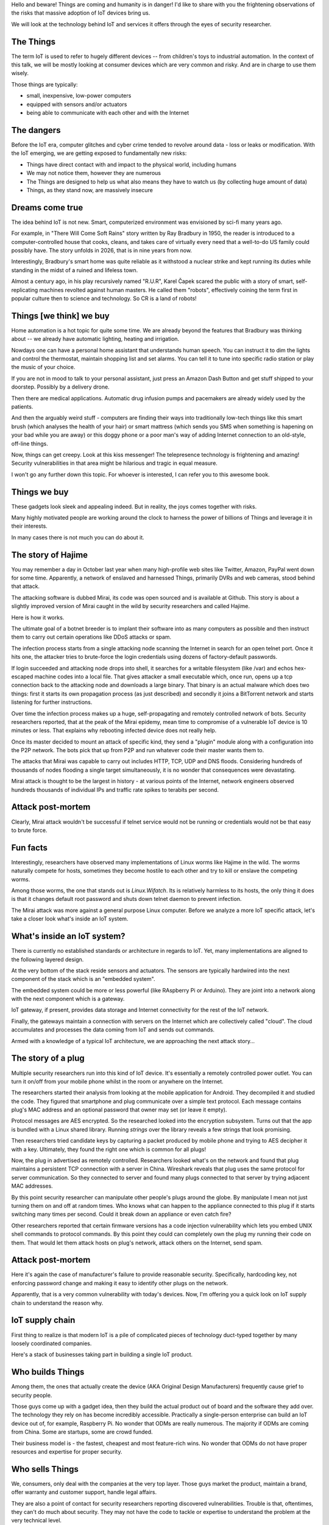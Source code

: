 
Hello and beware! Things are coming and humanity is in danger! I'd like to share
with you the frightening observations of the risks that massive adoption of IoT
devices bring us.

We will look at the technology behind IoT and services it offers
through the eyes of security researcher.

The Things
==========

The term IoT is used to refer to hugely different devices -- from children's
toys to industrial automation. In the context of this talk, we will be mostly
looking at consumer devices which are very common and risky. And are in charge
to use them wisely.

Those things are typically:

* small, inexpensive, low-power computers
* equipped with sensors and/or actuators
* being able to communicate with each other and with the Internet

The dangers
===========

Before the IoT era, computer glitches and cyber crime tended
to revolve around data - loss or leaks or modification. With the IoT
emerging, we are getting exposed to fundamentally new risks:

* Things have direct contact with and impact to the physical world, including humans
* We may not notice them, however they are numerous
* The Things are designed to help us what also means they have to watch us (by collecting
  huge amount of data)
* Things, as they stand now, are massively insecure

Dreams come true
================

The idea behind IoT is not new. Smart, computerized environment was
envisioned by sci-fi many years ago.

For example, in "There Will Come Soft Rains" story written by Ray Bradbury in 1950,
the reader is introduced to a computer-controlled house that cooks, cleans, and takes
care of virtually every need that a well-to-do US family could possibly have. The story
unfolds in 2026, that is in nine years from now.

Interestingly, Bradbury's smart home was quite reliable as it withstood a nuclear strike
and kept running its duties while standing in the midst of a ruined and lifeless town.

Almost a century ago, in his play recursively named "R.U.R", Karel Čapek scared the
public with a story of smart, self-replicating machines revolted against human masters.
He called them "robots", effectively coining the term first in popular culture
then to science and technology. So CR is a land of robots!

Things [we think] we buy
========================

Home automation is a hot topic for quite some time. We are already beyond the
features that Bradbury was thinking about -- we already have automatic lighting,
heating and irrigation.

Nowdays one can have a personal home assistant that understands human speech. You
can instruct it to dim the lights and control the thermostat, maintain shopping list
and set alarms. You can tell it to tune into specific radio station or play the
music of your choice.

If you are not in mood to talk to your personal assistant, just press an
Amazon Dash Button and get stuff shipped to your doorstep. Possibly by a
delivery drone.

Then there are medical applications. Automatic drug infusion pumps and
pacemakers are already widely used by the patients.

And then the arguably weird stuff - computers are finding their ways into
traditionally low-tech things like this smart brush (which analyses the
health of your hair) or smart mattress (which sends you SMS when something
is hapening on your bad while you are away) or this doggy phone or a
poor man's way of adding Internet connection to an old-style, off-line
things.

Now, things can get creepy. Look at this kiss messenger! The telepresence
technology is frightening and amazing! Security vulnerabilities in that
area might be hilarious and tragic in equal measure.

I won't go any further down this topic. For whoever is interested, I can
refer you to this awesome book.

Things we buy
=============

These gadgets look sleek and appealing indeed. But in reality, the joys comes
together with risks.

Many highly motivated people are working around the clock to
harness the power of billions of Things and leverage it in their interests.

In many cases there is not much you can do about it.

The story of Hajime
===================

You may remember a day in October last year when many high-profile web sites
like Twitter, Amazon, PayPal went down for some time. Apparently, a network
of enslaved and harnessed Things, primarily DVRs and web cameras, stood behind
that attack.

The attacking software is dubbed Mirai, its code was open sourced and is
available at Github. This story is about a slightly improved version of
Mirai caught in the wild by security researchers and called Hajime.

Here is how it works.

The ultimate goal of a botnet breeder is to implant their software into as
many computers as possible and then instruct them to carry out certain
operations like DDoS attacks or spam.

The infection process starts from a single attacking node scanning the Internet
in search for an open telnet port. Once it hits one, the attacker tries to
brute-force the login credentials using dozens of factory-default passwords.

If login succeeded and attacking node drops into shell, it searches for
a writable filesystem (like /var) and echos hex-escaped machine codes
into a local file. That gives attacker a small executable which, once run,
opens up a tcp connection back to the attacking node and downloads a large
binary. That binary is an actual malware which does two things: first
it starts its own propagation process (as just described) and secondly
it joins a BitTorrent network and starts listening for further
instructions.

Over time the infection process makes up a huge, self-propagating and
remotely controlled network of bots. Security researchers reported,
that at the peak of the Mirai epidemy, mean time to compromise of a
vulnerable IoT device is 10 minutes or less. That explains why
rebooting infected device does not really help.

Once its master decided to mount an attack of specific kind, they
send a "plugin" module along with a configuration into the P2P
network. The bots pick that up from P2P and run whatever code
their master wants them to.

The attacks that Mirai was capable to carry out includes HTTP, TCP, UDP and
DNS floods. Considering hundreds of thousands of nodes flooding a single
target simultaneously, it is no wonder that consequences were devastating.

Mirai attack is thought to be the largest in history - at various
points of the Internet, network engineers observed hundreds thousands
of individual IPs and traffic rate spikes to terabits per second.

Attack post-mortem
==================

Clearly, Mirai attack wouldn't be successful if telnet service would not
be running or credentials would not be that easy to brute force.

Fun facts
=========

Interestingly, researchers have observed many implementations of Linux
worms like Hajime in the wild. The worms naturally compete for hosts,
sometimes they become hostile to each other and try to kill or enslave
the competing worms.

Among those worms, the one that stands out is `Linux.Wifatch`. Its is
relatively harmless to its hosts, the only thing it does is that it
changes default root password and shuts down telnet daemon to prevent
infection.

The Mirai attack was more against a general purpose Linux computer. Before
we analyze a more IoT specific attack, let's take a closer look what's
inside an IoT system.

What's inside an IoT system?
============================

There is currently no established standards or architecture in regards
to IoT. Yet, many implementations are aligned to the following layered
design.

At the very bottom of the stack reside sensors and actuators. The sensors
are typically hardwired into the next component of the stack which is an
"embedded system".

The embedded system could be more or less powerful (like RAspberry Pi or
Arduino). They are joint into a network along with the next component
which is a gateway.

IoT gateway, if present, provides data storage and Internet connectivity for
the rest of the IoT network.

Finally, the gateways maintain a connection with servers on the Internet
which are collectively called "cloud". The cloud accumulates and processes
the data coming from IoT and sends out commands.

Armed with a knowledge of a typical IoT architecture, we are approaching
the next attack story...

The story of a plug
===================

Multiple security researchers run into this kind of IoT device. It's
essentially a remotely controlled power outlet. You can turn it on/off
from your mobile phone whilst in the room or anywhere on the Internet.

The researchers started their analysis from looking at the mobile
application for Android. They decompiled it and studied the code. They
figured that smartphone and plug communicate over a simple text
protocol. Each message contains plug's MAC address and an optional
password that owner may set (or leave it empty).

Protocol messages are AES encrypted. So the researched looked into
the encryption subsystem. Turns out that the app is bundled with a
Linux shared library. Running `strings` over the library reveals a few
strings that look promising.

Then researchers tried candidate keys by capturing a packet produced
by mobile phone and trying to AES decipher it with a key. Ultimately,
they found the right one which is common for all plugs!

Now, the plug in advertised as remotely controlled. Researchers looked
what's on the network and found that plug maintains a persistent TCP
connection with a server in China. Wireshark reveals that plug uses the
same protocol for server communication. So they connected to server
and found many plugs connected to that server by trying adjacent
MAC addresses.

By this point security researcher can manipulate other people's plugs around the
globe. By manipulate I mean not just turning them on and off at random times.
Who knows what can happen to the appliance connected to this plug if it starts
switching many times per second. Could it break down an appliance or even
catch fire?

Other researchers reported that certain firmware versions has a code injection
vulnerability which lets you embed UNIX shell commands to protocol commands.
By this point they could can completely own the plug my running their code
on them. That would let them attack hosts on plug's network, attack others
on the Internet, send spam.

Attack post-mortem
==================

Here it's again the case of manufacturer's failure to provide reasonable
security. Specifically,  hardcoding key, not enforcing password change
and making it easy to identify other plugs on the network.

Apparently, that is a very common vulnerability with today's devices.
Now, I'm offering you a quick look on IoT supply chain to understand the
reason why.

IoT supply chain
================

First thing to realize is that modern IoT is a pile of complicated
pieces of technology duct-typed together by many loosely coordinated
companies.

Here's a stack of businesses taking part in building a single IoT
product.

Who builds Things
=================

Among them, the ones that actually create the device (AKA Original
Design Manufacturers) frequently cause grief to security people.

Those guys come up with a gadget idea, then they build the actual product
out of board and the software they add over. The technology they rely
on has become incredibly accessible. Practically a single-person
enterprise can build an IoT device out of, for example, Raspberry Pi.
No wonder that ODMs are really numerous. The majority if ODMs are coming
from China. Some are startups, some are crowd funded.

Their business model is - the fastest, cheapest and most feature-rich wins.
No wonder that ODMs do not have proper resources and expertise for proper
security.

Who sells Things
================

We, consumers, only deal with the companies at the very top layer. Those
guys market the product, maintain a brand, offer warranty and customer
support, handle legal affairs.

They are also a point of contact for security researchers reporting
discovered vulnerabilities. Trouble is that, oftentimes, they can't
do much about security. They may not have the code to tackle or
expertise to understand the problem at the very technical level.

Sometimes, instead of fixing the vulnerablity, they use their PR powers
to downplay the severity of a flaw. Sometimes they even turn hostile to
security researchers threatening to sue them.

Things are...
=============

IoT is huge! Many actors are interplaying there pursuing their interests
and goals.

IoT is hot
----------

From business perspective, IoT is a hot thing. To stay competitive, businesses
are being pressed to make their originally offline products "connected".

IoT is cool
-----------

We love gadgets! They are designed to be desirable.

We poke fun at smart devices...yet, happily buy them.

IoT is easy
-----------

For vendors, adding a $5 computer to their existing product is seemingly
very doable, though the consequences of a security breach is not apparent.

The engineers who are used to work with their offline products
may not realize that once they get their product online,
millions of hackers suddenly get interested in its weaknesses.

Coupled with their inexperience with IT security, that explains
why in IoT we encounter naive, almost forgotten vulnerabilities
like guessable passwords or code injections.

IoT is hard
-----------

Things are generally harder to engineer properly.

They are harder to patch: owners may not know
and/or care, updates for embedded platform often requires
full reflashing which is risky.

IoT is weak
-----------

Embedded computers might not have sufficient power to
run a strong crypto. It takes extra efforts for system
designers to provide a high-entropy source on the embeddedd
platform.

Additionally, devices are easier for attacker to get a hold on
compared to conventional computers locked down in office
buildings.

IoT is powerful
---------------

Yet, combining billions of weak computers sums up to teraflops
of computing power and terabits of network bandwidth.

IoT is messy
------------

A deep stack of interplaying software layers make up an IoT device.
That software goes through a long supply chain being touched by
many uncoordinated teams.

IoT is misunderstood
--------------------

It might not occur to you that you need to apply software
update to this smart pillow. It's a pillow, right?

Yet, it is a general purpose computer disguised as a pillow.
That fools consumers and, surprisingly, manufacturers.

What can possibly go wrong with a pillow? Yet, the risks are
not that it miscalculate your sleep patterns, but that it may,
for example, tell a burglar that you are not at home.

The story of smart lights
=========================

So far we looked at a relatively simple attacks. Probably because
targets were not sufficiently guarded. Let's look at the high-end
IoT -- Philips Hue smart lights.

These are probably the most popular and quality lighting solutions.
The system lets you turn lights, change luminosity and color. All from
your smartphone or proprietary switches, timers or other home automation
systems like Amazon Echo.

From technical perspective, bulb is built on an Atmel SoC. The SoC
contains an MCU, AES accelerator and a wireless networking module
supporting ZigBee stack.

The bulbs, switches and IoT gateway form a ZigBee mesh network.
The gateway also participates in Wi-Fi network, supports REST API
(for each bulb) and can also be accessible from the Internet via
a cloud proxy.

ZigBee vulnerability
====================

ZigBee is a proprietary network stack designed for low power, short
range wireless networks. Network traffic is encrypted with a key shared
among all nodes in local network.

When a new node joins network, a neighbour node sends it network key encrypted
with a single, static "master" key. That master key is supposed to be
only available to vendors affiliated with the ZigBee alliance.

Needless to say that master key was leaked in 2015 and is now publicly available.
Hence every time a node joins network, it leaks the network key.

As a way to mitigate that, the ZigBee Light Link protocol has a proximity
check so that network will only give out its shared key to new nodes
emitting weak signal which is an indication of being in close proximity.

Defeating proximity check
=========================

Despite that measure, researchers were able to find a bug in open source
Atmel's BitCloud library which lets them to reset the bulb to factory default
tricking it to try different key exchange protocol skipping the proximity check.

By that point researchers were able to join any ZigBee network
from a distance of hundred meters.

Firmware compromise
===================

Next goal for researchers was to plant their code into the bulb.
The only way is to reflash the bulb via software update. Trouble is
that firmware images are signed and checked on bulb boot up.

Researchers performed side channel attack on the bootloader which
computes firmware signature with its AES module. They did that my
running a analysis technique known as differential or correlation
power analysis.

Turned out that making bootloader computing many different
(incorrect) signatures while watching bulb's power consumption patterns
reveals the key.

By this point researchers were able to build compromised firmware
and plant it into their bulb.

Unleashing worm
===============

Then they mounted their infected bulb on a drone and flew by
a ZigBee network of bulbs uploading malicious firmware into them.

Once a single bulb in a ZigBee network is compromised, work starts
spreading quickly. It's virtually impossible to stop its propagation
for as long as a single infected bulb is running on the network.

Exploit potential
=================

This attack could be used to make bulbs misbehaving or brick them.
Also, bulb's on-board radio could be used for jamming other 2.4GHz
radios.

Attack post-mortem
==================

Though the root cause is again hardcoded encryption keys which is a
design flaw of the ZigBee protocol. Security through obscurity never
works!

This attack also demonstrates how hard it is to design and produce
a secure system even if it is major product of a large, established
company.

Major attack vectors
====================

Looking at the hacks discovered in a couple of past years, the major
cause seems to be attributed to leaked passwords, encryption and API keys.

When vendors take a stock Linux distribution and use it unmodified
in their products, that inevitable results in unnecessary services
kept running and ultimately exploited.

When remote attack is not feasible, attackers may approach the
system through an unsecured hardware interface. Most commonly
serial console and JTAG.

Then all sorts of code injection vulnerabilities ranging from UNIX
shell injections up to good-old XSS.

IoT future
==========

Speaking of further IoT development, the major research trend is about making
Things more autonomous and less deterministic. Major ingredients to this are:

* context awareness through more sophisticated sensors
* independent reasoning through massive data processing and analysis
* interoperability for the purpose of auto-organising, ad-hoc systems

Advice for developers
=====================

If you are getting involved in coding for an IoT project, realize that
once your software or product is out, it will be looked at thoroughly
without you knowing.

There are black markets for personal data, so if your system keep anything
of that kind, it will be probed sooner or later. Thus, it's better not
to take and store personal data.

If you have to, encrypt data in motion and at rest aggressively and in a way
that can be reversed easily.

In the nutshell, there is a great web-site maintained by field experts
where they have a checklist to follow when it comes to building IoT
devices and software.

Finally, you could pentest your code by employing hackers.

Advice for users
================

I know that it is easier to tell then do, yet, restrain from owning
consumer IoT devices. The security situation might improve over time,
but as we have them now, they are scary.

If you can't resist the desire to have a Thing, research the vendor to
see what's their track record -- did they have security problems in the past,
how they reacted, do they ship the updates, for how long.

Once you are a happy owner of an IoT gadget, put it (along with other Things)
on a dedicated Wi-Fi network, firewall and disable uPnP.

If you realised that was a wrong decision and decided to sell it, be aware
that the Thing still may hold you personal secrets. Resetting it may not help!

Similar concern applies to second-hand gadgets -- they may be sold infected
so they may do not quite the things you expect them to.

Summary
=======

The technology is blooming fueling our amazement and tricking
us into buying Things. My hope is that this talk makes you cautious and
better prepared for the Things invasion.

To summarize:

* Be conscious that Things nearby may be watching you.
* Keep your expectations low when it comes to Things
  security.
* Be reluctant giving out any data, even if it does not look valuable at the moment.
* Struggle not to let Things into your home!

Be suspicious and keep safe!
